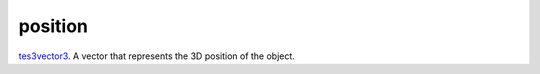 position
====================================================================================================

`tes3vector3`_. A vector that represents the 3D position of the object.

.. _`tes3vector3`: ../../../lua/type/tes3vector3.html

